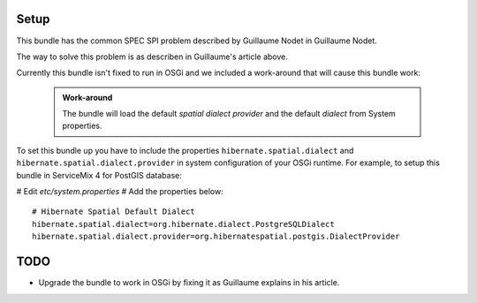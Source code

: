 
Setup
======

This bundle has the common SPEC SPI problem described by Guillaume Nodet in Guillaume Nodet.

The way to solve this problem is as describen in Guillaume's article above.

Currently this bundle isn't fixed to run in OSGi and we included a work-around that will cause this bundle work:

  .. admonition:: Work-around

    The bundle will load the default *spatial dialect provider* and the default *dialect* from System properties.

To set this bundle up you have to include the properties ``hibernate.spatial.dialect`` and ``hibernate.spatial.dialect.provider`` in system configuration of your OSGi runtime. For example, to setup this bundle in ServiceMix 4 for PostGIS database:

# Edit *etc/system.properties*
# Add the properties below::

    # Hibernate Spatial Default Dialect
    hibernate.spatial.dialect=org.hibernate.dialect.PostgreSQLDialect
    hibernate.spatial.dialect.provider=org.hibernatespatial.postgis.DialectProvider

TODO
=====

* Upgrade the bundle to work in OSGi by fixing it as Guillaume explains in his article.

